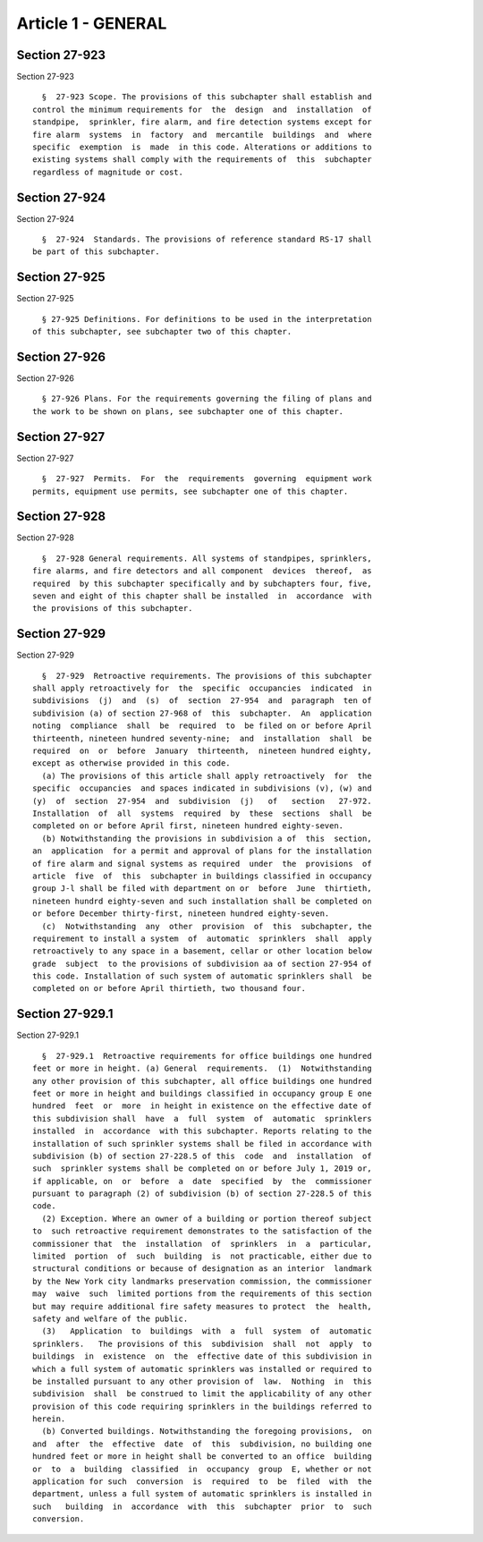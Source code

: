 Article 1 - GENERAL
===================

Section 27-923
--------------

Section 27-923 ::    
        
     
        §  27-923 Scope. The provisions of this subchapter shall establish and
      control the minimum requirements for  the  design  and  installation  of
      standpipe,  sprinkler, fire alarm, and fire detection systems except for
      fire alarm  systems  in  factory  and  mercantile  buildings  and  where
      specific  exemption  is  made  in this code. Alterations or additions to
      existing systems shall comply with the requirements of  this  subchapter
      regardless of magnitude or cost.
    
    
    
    
    
    
    

Section 27-924
--------------

Section 27-924 ::    
        
     
        §  27-924  Standards. The provisions of reference standard RS-17 shall
      be part of this subchapter.
    
    
    
    
    
    
    

Section 27-925
--------------

Section 27-925 ::    
        
     
        § 27-925 Definitions. For definitions to be used in the interpretation
      of this subchapter, see subchapter two of this chapter.
    
    
    
    
    
    
    

Section 27-926
--------------

Section 27-926 ::    
        
     
        § 27-926 Plans. For the requirements governing the filing of plans and
      the work to be shown on plans, see subchapter one of this chapter.
    
    
    
    
    
    
    

Section 27-927
--------------

Section 27-927 ::    
        
     
        §  27-927  Permits.  For  the  requirements  governing  equipment work
      permits, equipment use permits, see subchapter one of this chapter.
    
    
    
    
    
    
    

Section 27-928
--------------

Section 27-928 ::    
        
     
        §  27-928 General requirements. All systems of standpipes, sprinklers,
      fire alarms, and fire detectors and all component  devices  thereof,  as
      required  by this subchapter specifically and by subchapters four, five,
      seven and eight of this chapter shall be installed  in  accordance  with
      the provisions of this subchapter.
    
    
    
    
    
    
    

Section 27-929
--------------

Section 27-929 ::    
        
     
        §  27-929  Retroactive requirements. The provisions of this subchapter
      shall apply retroactively for  the  specific  occupancies  indicated  in
      subdivisions  (j)  and  (s)  of  section  27-954  and  paragraph  ten of
      subdivision (a) of section 27-968 of  this  subchapter.  An  application
      noting  compliance  shall  be  required  to  be filed on or before April
      thirteenth, nineteen hundred seventy-nine;  and  installation  shall  be
      required  on  or  before  January  thirteenth,  nineteen hundred eighty,
      except as otherwise provided in this code.
        (a) The provisions of this article shall apply retroactively  for  the
      specific  occupancies  and spaces indicated in subdivisions (v), (w) and
      (y)  of  section  27-954  and  subdivision  (j)   of   section   27-972.
      Installation  of  all  systems  required  by  these  sections  shall  be
      completed on or before April first, nineteen hundred eighty-seven.
        (b) Notwithstanding the provisions in subdivision a of  this  section,
      an  application  for a permit and approval of plans for the installation
      of fire alarm and signal systems as required  under  the  provisions  of
      article  five  of  this  subchapter in buildings classified in occupancy
      group J-l shall be filed with department on or  before  June  thirtieth,
      nineteen hundrd eighty-seven and such installation shall be completed on
      or before December thirty-first, nineteen hundred eighty-seven.
        (c)  Notwithstanding  any  other  provision  of  this  subchapter, the
      requirement to install a system  of  automatic  sprinklers  shall  apply
      retroactively to any space in a basement, cellar or other location below
      grade  subject  to the provisions of subdivision aa of section 27-954 of
      this code. Installation of such system of automatic sprinklers shall  be
      completed on or before April thirtieth, two thousand four.
    
    
    
    
    
    
    

Section 27-929.1
----------------

Section 27-929.1 ::    
        
     
        §  27-929.1  Retroactive requirements for office buildings one hundred
      feet or more in height. (a) General  requirements.  (1)  Notwithstanding
      any other provision of this subchapter, all office buildings one hundred
      feet or more in height and buildings classified in occupancy group E one
      hundred  feet  or  more  in height in existence on the effective date of
      this subdivision shall  have  a  full  system  of  automatic  sprinklers
      installed  in  accordance  with this subchapter. Reports relating to the
      installation of such sprinkler systems shall be filed in accordance with
      subdivision (b) of section 27-228.5 of this  code  and  installation  of
      such  sprinkler systems shall be completed on or before July 1, 2019 or,
      if applicable, on  or  before  a  date  specified  by  the  commissioner
      pursuant to paragraph (2) of subdivision (b) of section 27-228.5 of this
      code.
        (2) Exception. Where an owner of a building or portion thereof subject
      to  such retroactive requirement demonstrates to the satisfaction of the
      commissioner that  the  installation  of  sprinklers  in  a  particular,
      limited  portion  of  such  building  is  not practicable, either due to
      structural conditions or because of designation as an interior  landmark
      by the New York city landmarks preservation commission, the commissioner
      may  waive  such  limited portions from the requirements of this section
      but may require additional fire safety measures to protect  the  health,
      safety and welfare of the public.
        (3)   Application  to  buildings  with  a  full  system  of  automatic
      sprinklers.   The provisions of this  subdivision  shall  not  apply  to
      buildings  in  existence  on  the  effective date of this subdivision in
      which a full system of automatic sprinklers was installed or required to
      be installed pursuant to any other provision of  law.  Nothing  in  this
      subdivision  shall  be construed to limit the applicability of any other
      provision of this code requiring sprinklers in the buildings referred to
      herein.
        (b) Converted buildings. Notwithstanding the foregoing provisions,  on
      and  after  the  effective  date  of  this  subdivision, no building one
      hundred feet or more in height shall be converted to an office  building
      or  to  a  building  classified  in  occupancy  group  E, whether or not
      application for such  conversion  is  required  to  be  filed  with  the
      department, unless a full system of automatic sprinklers is installed in
      such   building  in  accordance  with  this  subchapter  prior  to  such
      conversion.
    
    
    
    
    
    
    

